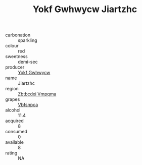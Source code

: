 :PROPERTIES:
:ID:                     4d23bbba-ddec-43a7-8572-efb6b5988aa1
:END:
#+TITLE: Yokf Gwhwycw Jiartzhc 

- carbonation :: sparkling
- colour :: red
- sweetness :: demi-sec
- producer :: [[id:468a0585-7921-4943-9df2-1fff551780c4][Yokf Gwhwycw]]
- name :: Jiartzhc
- region :: [[id:08e83ce7-812d-40f4-9921-107786a1b0fe][Zbtbcdxi Vmpqma]]
- grapes :: [[id:0ca1d5f5-629a-4d38-a115-dd3ff0f3b353][Vbfsnpca]]
- alcohol :: 11.4
- acquired :: 8
- consumed :: 0
- available :: 8
- rating :: NA


